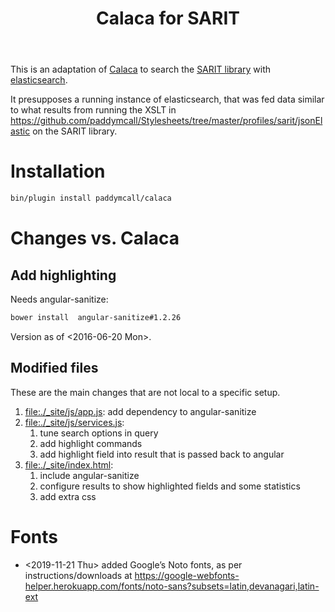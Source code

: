 #+TITLE: Calaca for SARIT

This is an adaptation of [[https://github.com/romansanchez/Calaca][Calaca]] to search the [[https://github.com/sarit/SARIT-corpus][SARIT library]] with
[[https://www.elastic.co/products/elasticsearch][elasticsearch]].

It presupposes a running instance of elasticsearch, that was fed data
similar to what results from running the XSLT in
https://github.com/paddymcall/Stylesheets/tree/master/profiles/sarit/jsonElastic
on the SARIT library.

* Installation

#+BEGIN_SRC bash
bin/plugin install paddymcall/calaca
#+END_SRC

* Changes vs. Calaca

** Add highlighting

Needs angular-sanitize:

#+BEGIN_SRC bash
bower install  angular-sanitize#1.2.26
#+END_SRC

Version as of <2016-06-20 Mon>.


** Modified files

These are the main changes that are not local to a specific setup.

1) file:./_site/js/app.js: add dependency to angular-sanitize
2) file:./_site/js/services.js:
   1) tune search options in query
   2) add highlight commands
   3) add highlight field into result that is passed back to angular
3) file:./_site/index.html:
   1) include angular-sanitize
   2) configure results to show highlighted fields and some statistics
   3) add extra css



* Fonts

- <2019-11-21 Thu> added Google’s Noto fonts, as per
  instructions/downloads at
  https://google-webfonts-helper.herokuapp.com/fonts/noto-sans?subsets=latin,devanagari,latin-ext

